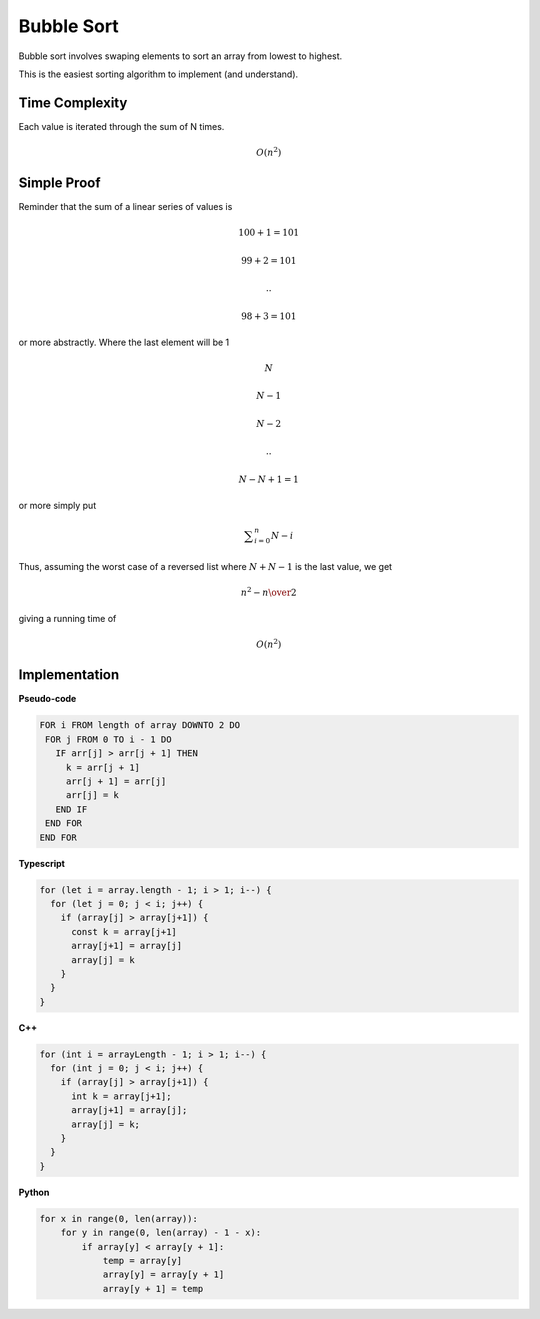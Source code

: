Bubble Sort
===========

Bubble sort involves swaping elements to
sort an array from lowest to highest.

This is the easiest sorting algorithm to
implement (and understand).

Time Complexity
***************

Each value is iterated through the sum of
N times.

.. math::

   O(n^2)

Simple Proof
************

Reminder that the sum of a linear series
of values is

.. math::

   100 + 1 = 101

   99 + 2 = 101

   ..

   98 + 3 = 101

or more abstractly. Where the last element
will be 1

.. math::

   N

   N-1

   N-2

   ..

   N-N+1 = 1

or more simply put

.. math::

   	\displaystyle\sum_{i=0}^n {N - i}

Thus, assuming the worst case of a reversed list
where :math:`N+N-1` is the last value, we get

.. math::

   {n^2 - n} \over 2

giving a running time of

.. math::

   O(n^2)

Implementation
**************

**Pseudo-code**

.. code::

  FOR i FROM length of array DOWNTO 2 DO
   FOR j FROM 0 TO i - 1 DO
     IF arr[j] > arr[j + 1] THEN
       k = arr[j + 1]
       arr[j + 1] = arr[j]
       arr[j] = k
     END IF
   END FOR
  END FOR

**Typescript**

.. code::

  for (let i = array.length - 1; i > 1; i--) {
    for (let j = 0; j < i; j++) {
      if (array[j] > array[j+1]) {
        const k = array[j+1]
        array[j+1] = array[j]
        array[j] = k
      }
    }
  }

**C++**

.. code::

  for (int i = arrayLength - 1; i > 1; i--) {
    for (int j = 0; j < i; j++) {
      if (array[j] > array[j+1]) {
        int k = array[j+1];
        array[j+1] = array[j];
        array[j] = k;
      }
    }
  }

**Python**

.. code::

  for x in range(0, len(array)):
      for y in range(0, len(array) - 1 - x):
          if array[y] < array[y + 1]:
              temp = array[y]
              array[y] = array[y + 1]
              array[y + 1] = temp

.. image:: /images/bubble_sort_22_02_2025.webp
